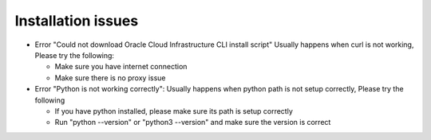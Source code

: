 ===================
Installation issues
===================

* Error "Could not download Oracle Cloud Infrastructure CLI install script"
  Usually happens when curl is not working, Please try the following:

  * Make sure you have internet connection
  * Make sure there is no proxy issue

* Error "Python is not working correctly":
  Usually happens when python path is not setup correctly, Please try the following

  * If you have python installed, please make sure its path is setup correctly
  * Run "python --version" or "python3 --version" and make sure the version is correct
